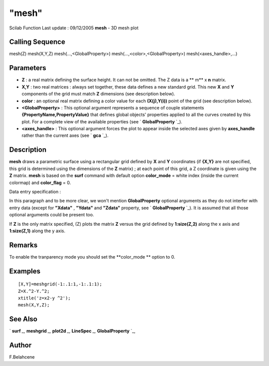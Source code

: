====
"mesh"
====

Scilab Function Last update : 09/12/2005
**mesh** - 3D mesh plot



Calling Sequence
~~~~~~~~~~~~~~~~

mesh(Z)
mesh(X,Y,Z)
mesh(...,<GlobalProperty>)
mesh(...,<color>,<GlobalProperty>)
mesh(<axes_handle>,...)




Parameters
~~~~~~~~~~


+ **Z** : a real matrix defining the surface height. It can not be
  omitted. The Z data is a ** m** x **n** matrix.
+ **X,Y** : two real matrices : always set together, these data
  defines a new standard grid. This new **X** and **Y** components of
  the grid must match **Z** dimensions (see description below).
+ **color** : an optional real matrix defining a color value for each
  **(X(j),Y(i))** point of the grid (see description below).
+ **<GlobalProperty>** : This optional argument represents a sequence
  of couple statements **{PropertyName,PropertyValue}** that defines
  global objects' properties applied to all the curves created by this
  plot. For a complete view of the available properties (see `
  **GlobalProperty** `_).
+ **<axes_handle>** : This optional argument forces the plot to appear
  inside the selected axes given by **axes_handle** rather than the
  current axes (see ` **gca** `_).




Description
~~~~~~~~~~~

**mesh** draws a parametric surface using a rectangular grid defined
by **X** and **Y** coordinates (if **{X,Y}** are not specified, this
grid is determined using the dimensions of the **Z** matrix) ; at each
point of this grid, a Z coordinate is given using the **Z** matrix.
**mesh** is based on the **surf** command with default option
**color_mode** = white index (inside the current colormap) and
**color_flag** = 0.

Data entry specification :

In this paragraph and to be more clear, we won't mention
**GlobalProperty** optional arguments as they do not interfer with
entry data (except for **"Xdata"** , **"Ydata"** and **"Zdata"**
property, see ` **GlobalProperty** `_). It is assumed that all those
optional arguments could be present too.

If **Z** is the only matrix specified, (Z) plots the matrix **Z**
versus the grid defined by **1:size(Z,2)** along the x axis and
**1:size(Z,1)** along the y axis.



Remarks
~~~~~~~

To enable the tranparency mode you should set the **color_mode **
option to 0.



Examples
~~~~~~~~


::

    
    [X,Y]=meshgrid(-1:.1:1,-1:.1:1);
    Z=X.^2-Y.^2;
    xtitle('z=x2-y ^2');
    mesh(X,Y,Z);




See Also
~~~~~~~~

` **surf** `_,` **meshgrid** `_,` **plot2d** `_,` **LineSpec** `_,`
**GlobalProperty** `_,



Author
~~~~~~

F.Belahcene

.. _
      : ://./graphics/GlobalProperty.htm
.. _
      : ://./graphics/../elementary/meshgrid.htm
.. _
      : ://./graphics/surf.htm
.. _
        : ://./graphics/gca.htm
.. _
      : ://./graphics/LineSpec.htm
.. _
      : ://./graphics/plot2d.htm


